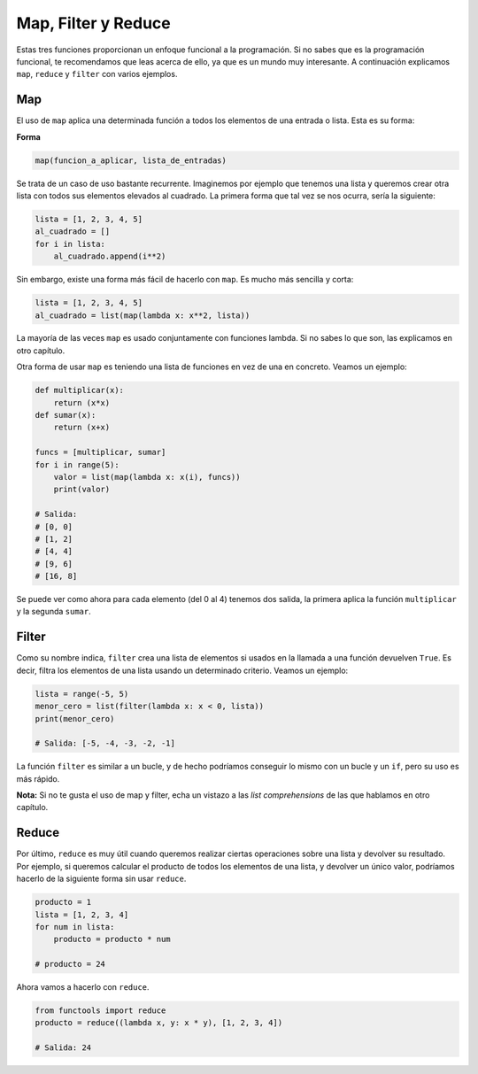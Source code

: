 Map, Filter y Reduce
------------
Estas tres funciones proporcionan un enfoque funcional a la programación. Si no sabes que es la programación funcional, te recomendamos que leas acerca de ello, ya que es un mundo muy interesante. A continuación explicamos ``map``, ``reduce`` y ``filter`` con varios ejemplos.

Map
^^^^^^

El uso de ``map`` aplica una determinada función a todos los elementos de una entrada o lista. Esta es su forma:

**Forma**

.. code:: python

    map(funcion_a_aplicar, lista_de_entradas)

Se trata de un caso de uso bastante recurrente. Imaginemos por ejemplo que tenemos una lista y queremos crear otra lista con todos sus elementos elevados al cuadrado. La primera forma que tal vez se nos ocurra, sería la siguiente:

.. code:: python

    lista = [1, 2, 3, 4, 5]
    al_cuadrado = []
    for i in lista:
        al_cuadrado.append(i**2)

Sin embargo, existe una forma más fácil de hacerlo con ``map``. Es mucho más sencilla y corta:

.. code:: python

    lista = [1, 2, 3, 4, 5]
    al_cuadrado = list(map(lambda x: x**2, lista))

La mayoría de las veces ``map`` es usado conjuntamente con funciones lambda. Si no sabes lo que son, las explicamos en otro capítulo.

Otra forma de usar ``map`` es teniendo una lista de funciones en vez de una en concreto. Veamos un ejemplo:

.. code:: python

    def multiplicar(x):
        return (x*x)
    def sumar(x):
        return (x+x)

    funcs = [multiplicar, sumar]
    for i in range(5):
        valor = list(map(lambda x: x(i), funcs))
        print(valor)

    # Salida:
    # [0, 0]
    # [1, 2]
    # [4, 4]
    # [9, 6]
    # [16, 8]

Se puede ver como ahora para cada elemento (del 0 al 4) tenemos dos salida, la primera aplica la función ``multiplicar`` y la segunda ``sumar``.

Filter
^^^^^^^^^
Como su nombre indica, ``filter`` crea una lista de elementos si usados en la llamada a una función devuelven ``True``. Es decir, filtra los elementos de una lista usando un determinado criterio. Veamos un ejemplo:

.. code:: python

    lista = range(-5, 5)
    menor_cero = list(filter(lambda x: x < 0, lista))
    print(menor_cero)

    # Salida: [-5, -4, -3, -2, -1]

La función ``filter`` es similar a un bucle, y de hecho podríamos conseguir lo mismo con un bucle y un ``if``, pero su uso es más rápido.

**Nota:** Si no te gusta el uso de map y filter, echa un vistazo a las *list comprehensions* de las que hablamos en otro capítulo.

Reduce
^^^^^^^^^

Por último, ``reduce`` es muy útil cuando queremos realizar ciertas operaciones sobre una lista y devolver su resultado. Por ejemplo, si queremos calcular el producto de todos los elementos de una lista, y devolver un único valor, podríamos hacerlo de la siguiente forma sin usar ``reduce``.

.. code:: python

    producto = 1
    lista = [1, 2, 3, 4]
    for num in lista: 
        producto = producto * num
    
    # producto = 24


Ahora vamos a hacerlo con ``reduce``.

.. code:: python

    from functools import reduce
    producto = reduce((lambda x, y: x * y), [1, 2, 3, 4])

    # Salida: 24
